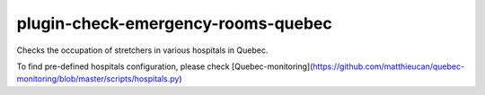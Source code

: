 plugin-check-emergency-rooms-quebec
===================================

Checks the occupation of stretchers in various hospitals in Quebec.

To find pre-defined hospitals configuration, please check
[Quebec-monitoring](https://github.com/matthieucan/quebec-monitoring/blob/master/scripts/hospitals.py)

